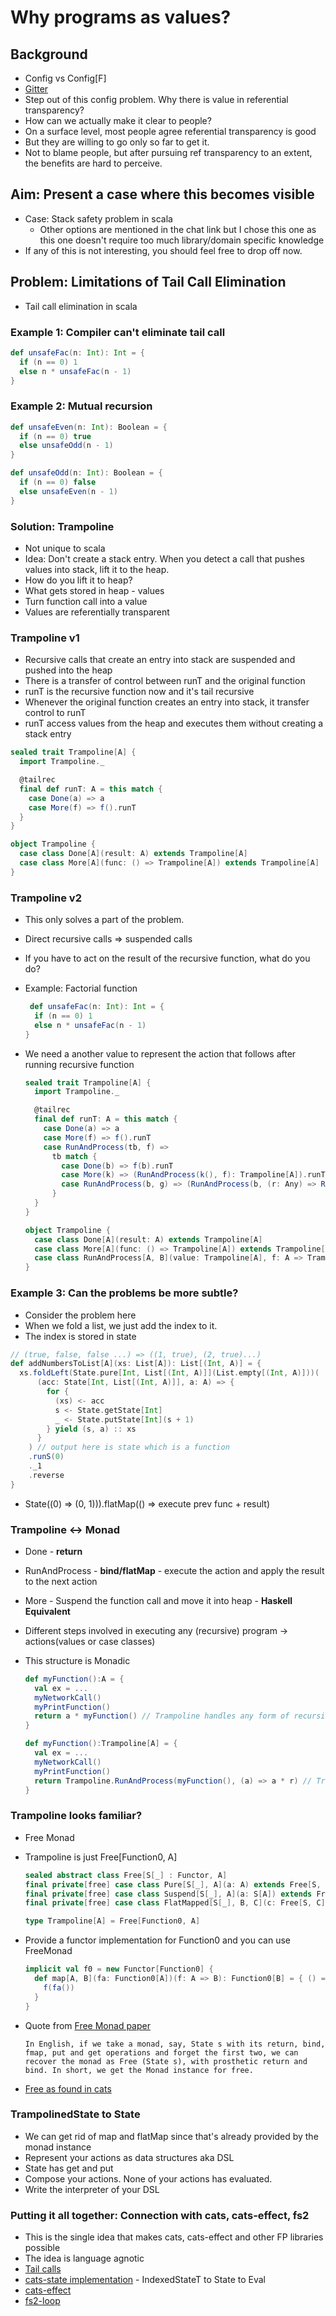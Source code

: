 * Why programs as values?
** Background
   - Config vs Config[F]
   - [[https://gitter.im/typelevel/cats-effect?at=5ecca8252280c80cbfcad796][Gitter]]
   - Step out of this config problem. Why there is value in referential transparency?
   - How can we actually make it clear to people?
   - On a surface level, most people agree referential transparency is good
   - But they are willing to go only so far to get it.
   - Not to blame people, but after pursuing ref transparency to an
     extent, the benefits are hard to perceive.
** Aim: Present a case where this becomes visible
   - Case: Stack safety problem in scala
     - Other options are mentioned in the chat link but I chose this
       one as this one doesn't require too much library/domain specific knowledge
   - If any of this is not interesting, you should feel free to drop
     off now.
** Problem: Limitations of Tail Call Elimination
   - Tail call elimination in scala
*** Example 1: Compiler can't eliminate tail call
    #+BEGIN_SRC scala
    def unsafeFac(n: Int): Int = {
      if (n == 0) 1
      else n * unsafeFac(n - 1)
    }
    #+END_SRC
*** Example 2: Mutual recursion
    #+BEGIN_SRC scala
    def unsafeEven(n: Int): Boolean = {
      if (n == 0) true
      else unsafeOdd(n - 1)
    }

    def unsafeOdd(n: Int): Boolean = {
      if (n == 0) false
      else unsafeEven(n - 1)
    }
    #+END_SRC
*** Solution: Trampoline
    - Not unique to scala
    - Idea: Don't create a stack entry. When you detect a call that
      pushes values into stack, lift it to the heap.
    - How do you lift it to heap?
    - What gets stored in heap - values
    - Turn function call into a value
    - Values are referentially transparent
*** Trampoline v1
    - Recursive calls that create an entry into stack are suspended
      and pushed into the heap
    - There is a transfer of control between runT and the original function
    - runT is the recursive function now and it's tail recursive
    - Whenever the original function creates an entry into stack, it
      transfer control to runT
    - runT access values from the heap and executes them without
      creating a stack entry
    #+BEGIN_SRC scala
sealed trait Trampoline[A] {
  import Trampoline._

  @tailrec
  final def runT: A = this match {
    case Done(a) => a
    case More(f) => f().runT
  }
}

object Trampoline {
  case class Done[A](result: A) extends Trampoline[A]
  case class More[A](func: () => Trampoline[A]) extends Trampoline[A]
}    
    #+END_SRC
*** Trampoline v2
    - This only solves a part of the problem.
    - Direct recursive calls => suspended calls
    - If you have to act on the result of the recursive function, what
      do you do?
    - Example: Factorial function
      #+BEGIN_SRC scala
   def unsafeFac(n: Int): Int = {
    if (n == 0) 1
    else n * unsafeFac(n - 1)
  }
      #+END_SRC
    - We need a another value to represent the action that follows
      after running recursive function
      #+BEGIN_SRC scala
sealed trait Trampoline[A] {
  import Trampoline._

  @tailrec
  final def runT: A = this match {
    case Done(a) => a
    case More(f) => f().runT
    case RunAndProcess(tb, f) =>
      tb match {
        case Done(b) => f(b).runT
        case More(k) => (RunAndProcess(k(), f): Trampoline[A]).runT
        case RunAndProcess(b, g) => (RunAndProcess(b, (r: Any) => RunAndProcess(g(r), f)): Trampoline[A]).runT
      }
  }
}

object Trampoline {
  case class Done[A](result: A) extends Trampoline[A]
  case class More[A](func: () => Trampoline[A]) extends Trampoline[A]
  case class RunAndProcess[A, B](value: Trampoline[A], f: A => Trampoline[B]) extends Trampoline[B]
}
      #+END_SRC
*** Example 3: Can the problems be more subtle?
    - Consider the problem here
    - When we fold a list, we just add the index to it.
    - The index is stored in state
    #+BEGIN_SRC scala
  // (true, false, false ...) => ((1, true), (2, true)...)
  def addNumbersToList[A](xs: List[A]): List[(Int, A)] = {
    xs.foldLeft(State.pure[Int, List[(Int, A)]](List.empty[(Int, A)]))(
        (acc: State[Int, List[(Int, A)]], a: A) => {
          for {
            (xs) <- acc
            s <- State.getState[Int]
            _ <- State.putState[Int](s + 1)
          } yield (s, a) :: xs
        }
      ) // output here is state which is a function 
      .runS(0)
      ._1
      .reverse
  }    
    #+END_SRC
    - State((0) => (0, 1))).flatMap(() => execute prev func + result)
*** Trampoline <-> Monad
    - Done - *return*
    - RunAndProcess - *bind/flatMap* - execute the action and apply the
      result to the next action
    - More - Suspend the function call and move it into heap -
      *Haskell Equivalent*
    - Different steps involved in executing any (recursive) program ->
      actions(values or case classes)
    - This structure is Monadic      
      #+BEGIN_SRC scala
      def myFunction():A = {
        val ex = ...
        myNetworkCall()
        myPrintFunction()
        return a * myFunction() // Trampoline handles any form of recursive function
      }
      #+END_SRC
      #+BEGIN_SRC scala
      def myFunction():Trampoline[A] = {
        val ex = ...
        myNetworkCall()
        myPrintFunction()
        return Trampoline.RunAndProcess(myFunction(), (a) => a * r) // Trampoline handles any form of recursive function
      }
      #+END_SRC
*** Trampoline looks familiar?
    - Free Monad
    - Trampoline is just Free[Function0, A]
      #+BEGIN_SRC scala
      sealed abstract class Free[S[_] : Functor, A]
      final private[free] case class Pure[S[_], A](a: A) extends Free[S, A]
      final private[free] case class Suspend[S[_], A](a: S[A]) extends Free[S, A]
      final private[free] case class FlatMapped[S[_], B, C](c: Free[S, C], f: C => Free[S, B]) extends Free[S, B]
      #+END_SRC
      #+BEGIN_SRC scala
      type Trampoline[A] = Free[Function0, A]
      #+END_SRC
    - Provide a functor implementation for Function0 and you can use
      FreeMonad
      #+BEGIN_SRC scala
    implicit val f0 = new Functor[Function0] {
      def map[A, B](fa: Function0[A])(f: A => B): Function0[B] = { () =>
        f(fa())
      }
    }
      #+END_SRC
    - Quote from [[http://okmij.org/ftp/Haskell/extensible/more.pdf][Free Monad paper]]
      #+BEGIN_SRC text
In English, if we take a monad, say, State s with its return, bind,
fmap, put and get operations and forget the first two, we can
recover the monad as Free (State s), with prosthetic return and
bind. In short, we get the Monad instance for free.      
      #+END_SRC
    - [[https://github.com/typelevel/cats/blob/7c07f71e73e691469d07e79044674c325c7daaa7/free/src/main/scala/cats/free/Free.scala#L15][Free as found in cats]]
*** TrampolinedState to State
    - We can get rid of map and flatMap since that's already provided
      by the monad instance
    - Represent your actions as data structures aka DSL
    - State has get and put
    - Compose your actions. None of your actions has evaluated.
    - Write the interpreter of your DSL
*** Putting it all together: Connection with cats, cats-effect, fs2
    - This is the single idea that makes cats, cats-effect and other
      FP libraries possible
    - The idea is language agnotic
    - [[https://github.com/scala/scala/blob/v2.13.3/src/library/scala/util/control/TailCalls.scala#L49][Tail calls]]
    - [[https://github.com/typelevel/cats/blob/master/core/src/main/scala/cats/data/IndexedStateT.scala][cats-state implementation]] - IndexedStateT to State to Eval
    - [[https://github.com/typelevel/cats-effect/blob/2bb878fd3ca0255ec6d035280339f2238b8578b1/core/shared/src/main/scala/cats/effect/internals/IORunLoop.scala][cats-effect]]
    - [[https://github.com/typelevel/fs2/blob/d204632259136c43687a34328f2bfbcade80b3f2/core/shared/src/main/scala/fs2/Chunk.scala#L1707][fs2-loop]]

